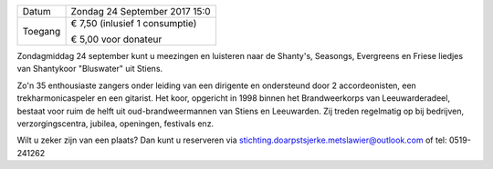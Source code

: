 .. title: Concert Bluswater 24 September 2017
.. slug: concert-bluswater-24-september-2017
.. date: 2017-09-24 15:00:00 UTC+02:00
.. tags: concert, bluswater, shantykoor
.. category: agenda
.. link: 
.. description: 
.. type: text

+---------+-----------------------------------------+
| Datum   | Zondag 24 September 2017 15:0           |
+---------+-----------------------------------------+
| Toegang | € 7,50 (inlusief 1 consumptie)          |
|         |                                         |
|         | € 5,00 voor donateur                    |
+---------+-----------------------------------------+

Zondagmiddag 24 september kunt u meezingen en luisteren naar de Shanty's, Seasongs, Evergreens en Friese liedjes van
Shantykoor "Bluswater" uit Stiens.

Zo'n 35 enthousiaste zangers onder leiding van een dirigente en ondersteund door 2 accordeonisten, een trekharmonicaspeler en een gitarist. Het koor, opgericht in 1998 binnen het Brandweerkorps van Leeuwarderadeel, bestaat voor ruim de helft uit oud-brandweermannen van Stiens en Leeuwarden. Zij treden regelmatig op bij bedrijven, verzorgingscentra, jubilea, openingen, festivals enz. 

Wilt u zeker zijn van een plaats? Dan kunt u reserveren via stichting.doarpstsjerke.metslawier@outlook.com of tel: 0519-241262
